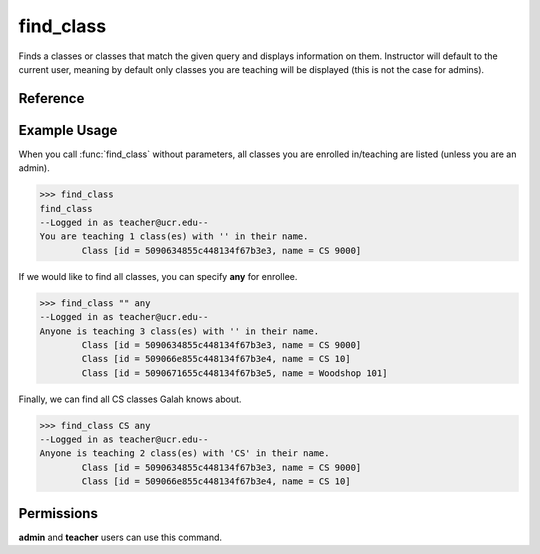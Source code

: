find_class
==========

Finds a classes or classes that match the given query and displays
information on them. Instructor will default to the current user, meaning
by default only classes you are teaching will be displayed (this is not the
case for admins).

Reference
---------

.. function:: find_class([name_contains = '', enrollee = '']):
    
    :param name_contains: A part of (or the whole) name of the class. Case
                          insensitive.

    :param enrollee: Someone enrolled in the class. Defaults to the current
                     user (unless you are an admin). "any" may be specified
                     to search all classes.

Example Usage
-------------

When you call :func:`find_class` without parameters, all classes you are
enrolled in/teaching are listed (unless you are an admin).

>>> find_class
find_class
--Logged in as teacher@ucr.edu--
You are teaching 1 class(es) with '' in their name.
	Class [id = 5090634855c448134f67b3e3, name = CS 9000]

If we would like to find all classes, you can specify **any** for enrollee.

>>> find_class "" any
--Logged in as teacher@ucr.edu--
Anyone is teaching 3 class(es) with '' in their name.
	Class [id = 5090634855c448134f67b3e3, name = CS 9000]
	Class [id = 509066e855c448134f67b3e4, name = CS 10]
	Class [id = 5090671655c448134f67b3e5, name = Woodshop 101]

Finally, we can find all CS classes Galah knows about.

>>> find_class CS any
--Logged in as teacher@ucr.edu--
Anyone is teaching 2 class(es) with 'CS' in their name.
	Class [id = 5090634855c448134f67b3e3, name = CS 9000]
	Class [id = 509066e855c448134f67b3e4, name = CS 10]

Permissions
-----------

**admin** and **teacher** users can use this command.